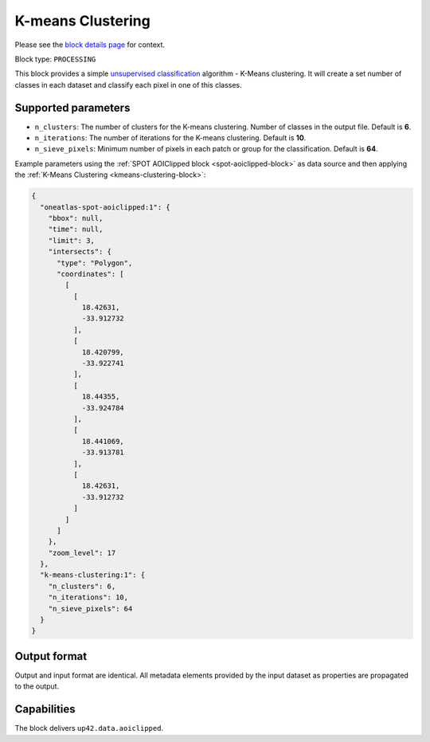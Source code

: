 .. meta::
   :description: UP42 processing blocks: K-Means Clustering block description
   :keywords: UP42, k-means, clustering, classification, block description

.. _kmeans-clustering-block:

K-means Clustering
==================
Please see the `block details page <https://marketplace.up42.com/block/2ac55313-240d-4a7e-ac47-b7e7786f1f25>`_ for context.

Block type: ``PROCESSING``

This block provides a simple `unsupervised classification <https://en.wikipedia.org/wiki/Cluster_analysis>`_ algorithm - K-Means clustering. It will create a set number of classes in each dataset and classify each pixel in one of this classes.

Supported parameters
--------------------

* ``n_clusters``: The number of clusters for the K-means clustering. Number of classes in the output file. Default is **6**.
* ``n_iterations``: The number of iterations for the K-means clustering. Default is **10**.
* ``n_sieve_pixels``: Minimum number of pixels in each patch or group for the classification. Default is **64**.

Example parameters using the :ref:`SPOT AOIClipped block
<spot-aoiclipped-block>` as data source and then applying the :ref:`K-Means Clustering <kmeans-clustering-block>`:

.. code-block:: javascript

    {
      "oneatlas-spot-aoiclipped:1": {
        "bbox": null,
        "time": null,
        "limit": 3,
        "intersects": {
          "type": "Polygon",
          "coordinates": [
            [
              [
                18.42631,
                -33.912732
              ],
              [
                18.420799,
                -33.922741
              ],
              [
                18.44355,
                -33.924784
              ],
              [
                18.441069,
                -33.913781
              ],
              [
                18.42631,
                -33.912732
              ]
            ]
          ]
        },
        "zoom_level": 17
      },
      "k-means-clustering:1": {
        "n_clusters": 6,
        "n_iterations": 10,
        "n_sieve_pixels": 64
      }
    }


Output format
-------------
Output and input format are identical. All metadata elements provided by the input dataset as properties are propagated to the output.

Capabilities
------------

The block delivers ``up42.data.aoiclipped``.
